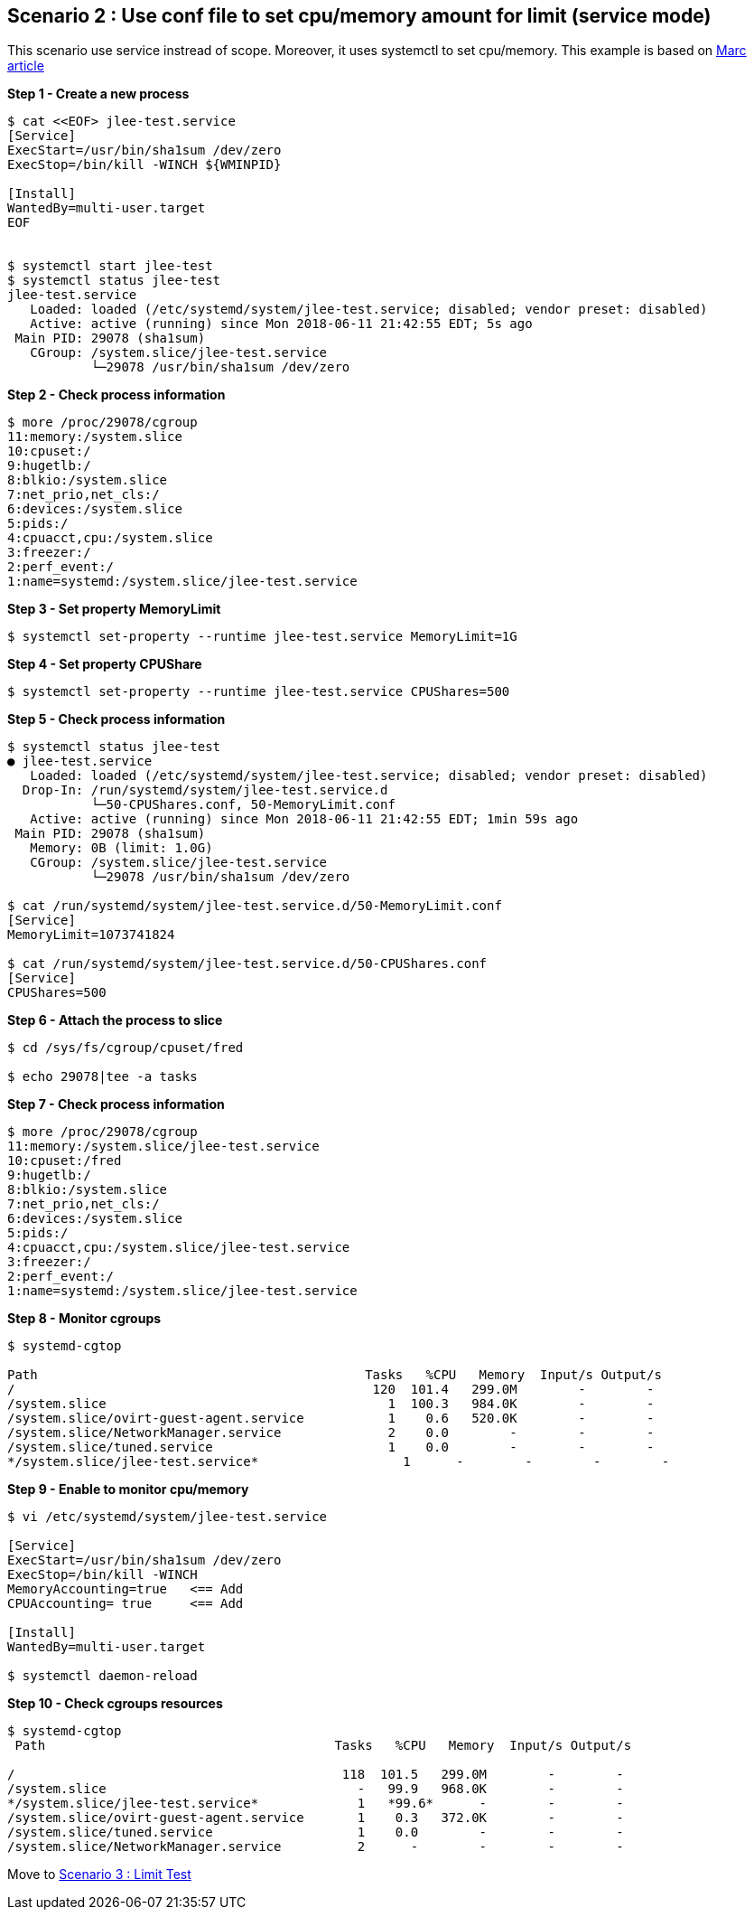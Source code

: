 Scenario 2 : Use conf file to set cpu/memory amount for limit  (service mode)
-----------------------------------------------------------------------------

This scenario use service instread of scope. Moreover, it uses systemctl to set cpu/memory.
This example is based on https://www.redhat.com/en/blog/world-domination-cgroups-part-2-turning-knobs?source=author&term=23171[Marc article]

*Step 1 - Create a new process*
```
$ cat <<EOF> jlee-test.service
[Service]
ExecStart=/usr/bin/sha1sum /dev/zero
ExecStop=/bin/kill -WINCH ${WMINPID}

[Install]
WantedBy=multi-user.target
EOF


$ systemctl start jlee-test
$ systemctl status jlee-test
jlee-test.service
   Loaded: loaded (/etc/systemd/system/jlee-test.service; disabled; vendor preset: disabled)
   Active: active (running) since Mon 2018-06-11 21:42:55 EDT; 5s ago
 Main PID: 29078 (sha1sum)
   CGroup: /system.slice/jlee-test.service
           └─29078 /usr/bin/sha1sum /dev/zero
```

*Step 2 - Check process information*
```
$ more /proc/29078/cgroup
11:memory:/system.slice
10:cpuset:/
9:hugetlb:/
8:blkio:/system.slice
7:net_prio,net_cls:/
6:devices:/system.slice
5:pids:/
4:cpuacct,cpu:/system.slice
3:freezer:/
2:perf_event:/
1:name=systemd:/system.slice/jlee-test.service
```

*Step 3 - Set property MemoryLimit*
```
$ systemctl set-property --runtime jlee-test.service MemoryLimit=1G
```

*Step 4 - Set property CPUShare*
```
$ systemctl set-property --runtime jlee-test.service CPUShares=500
```

*Step 5 - Check process information*
```
$ systemctl status jlee-test
● jlee-test.service
   Loaded: loaded (/etc/systemd/system/jlee-test.service; disabled; vendor preset: disabled)
  Drop-In: /run/systemd/system/jlee-test.service.d
           └─50-CPUShares.conf, 50-MemoryLimit.conf
   Active: active (running) since Mon 2018-06-11 21:42:55 EDT; 1min 59s ago
 Main PID: 29078 (sha1sum)
   Memory: 0B (limit: 1.0G)
   CGroup: /system.slice/jlee-test.service
           └─29078 /usr/bin/sha1sum /dev/zero

$ cat /run/systemd/system/jlee-test.service.d/50-MemoryLimit.conf 
[Service]
MemoryLimit=1073741824

$ cat /run/systemd/system/jlee-test.service.d/50-CPUShares.conf 
[Service]
CPUShares=500
```

*Step 6 - Attach the process to slice*
```
$ cd /sys/fs/cgroup/cpuset/fred

$ echo 29078|tee -a tasks
```

*Step 7 - Check process information*
```
$ more /proc/29078/cgroup
11:memory:/system.slice/jlee-test.service
10:cpuset:/fred
9:hugetlb:/
8:blkio:/system.slice
7:net_prio,net_cls:/
6:devices:/system.slice
5:pids:/
4:cpuacct,cpu:/system.slice/jlee-test.service
3:freezer:/
2:perf_event:/
1:name=systemd:/system.slice/jlee-test.service
```

*Step 8 - Monitor cgroups*
```
$ systemd-cgtop

Path                                           Tasks   %CPU   Memory  Input/s Output/s                                                                                   
/                                               120  101.4   299.0M        -        -
/system.slice                                     1  100.3   984.0K        -        -
/system.slice/ovirt-guest-agent.service           1    0.6   520.0K        -        -
/system.slice/NetworkManager.service              2    0.0        -        -        -
/system.slice/tuned.service                       1    0.0        -        -        -
*/system.slice/jlee-test.service*                   1      -        -        -        -
```


*Step 9 - Enable to monitor cpu/memory*
```
$ vi /etc/systemd/system/jlee-test.service

[Service]
ExecStart=/usr/bin/sha1sum /dev/zero
ExecStop=/bin/kill -WINCH
MemoryAccounting=true   <== Add
CPUAccounting= true     <== Add

[Install]
WantedBy=multi-user.target

$ systemctl daemon-reload
```

*Step 10 - Check cgroups resources*
```
$ systemd-cgtop
 Path                                      Tasks   %CPU   Memory  Input/s Output/s
                                                                                  
/                                           118  101.5   299.0M        -        - 
/system.slice                                 -   99.9   968.0K        -        - 
*/system.slice/jlee-test.service*             1   *99.6*      -        -        -  
/system.slice/ovirt-guest-agent.service       1    0.3   372.0K        -        - 
/system.slice/tuned.service                   1    0.0        -        -        - 
/system.slice/NetworkManager.service          2      -        -        -        - 
```

Move to link:./scenario_3.adoc[Scenario 3 : Limit Test]

